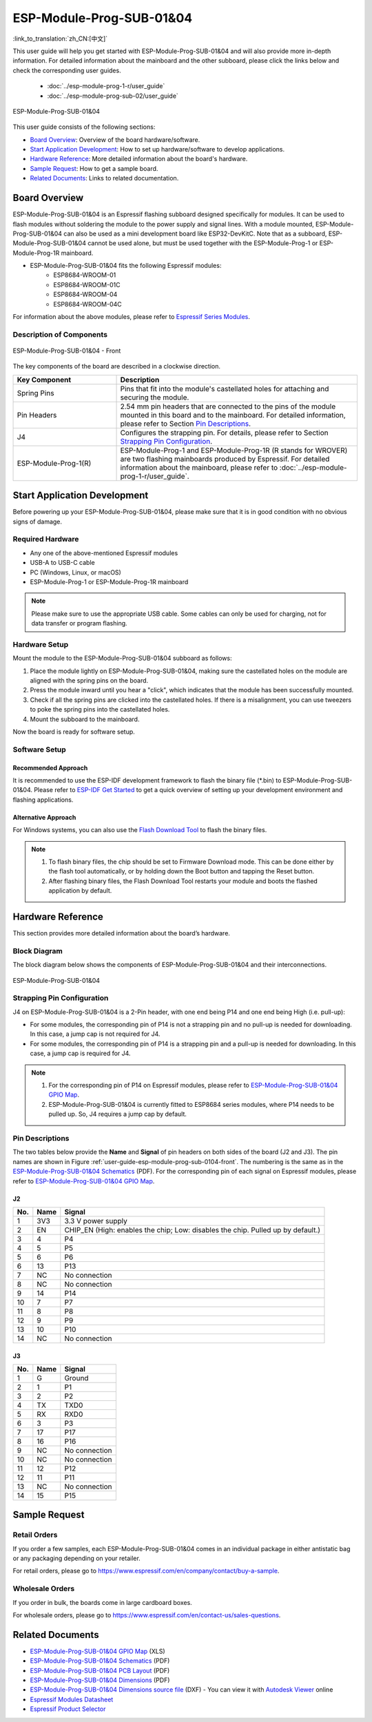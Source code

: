 =========================
ESP-Module-Prog-SUB-01&04
=========================

:link_to_translation:`zh_CN:[中文]`

This user guide will help you get started with ESP-Module-Prog-SUB-01&04 and will also provide more in-depth information. For detailed information about the mainboard and the other subboard, please click the links below and check the corresponding user guides.

  - :doc:`../esp-module-prog-1-r/user_guide`
  - :doc:`../esp-module-prog-sub-02/user_guide`

.. figure:: ../../../_static/esp-module-prog-sub-01&04/esp-module-prog-sub-0104.png
    :align: center
    :scale: 50%
    :alt: ESP-Module-Prog-SUB-01&04

    ESP-Module-Prog-SUB-01&04

This user guide consists of the following sections:

- `Board Overview`_: Overview of the board hardware/software.
- `Start Application Development`_: How to set up hardware/software to develop applications.
- `Hardware Reference`_: More detailed information about the board's hardware.
- `Sample Request`_: How to get a sample board.
- `Related Documents`_: Links to related documentation.


Board Overview
==============

ESP-Module-Prog-SUB-01&04 is an Espressif flashing subboard designed specifically for modules. It can be used to flash modules without soldering the module to the power supply and signal lines. With a module mounted, ESP-Module-Prog-SUB-01&04 can also be used as a mini development board like ESP32-DevKitC. Note that as a subboard, ESP-Module-Prog-SUB-01&04 cannot be used alone, but must be used together with the ESP-Module-Prog-1 or ESP-Module-Prog-1R mainboard.

.. _fitting-modules-of-prog-0104:

- ESP-Module-Prog-SUB-01&04 fits the following Espressif modules:
   - ESP8684-WROOM-01
   - ESP8684-WROOM-01C
   - ESP8684-WROOM-04
   - ESP8684-WROOM-04C

For information about the above modules, please refer to `Espressif Series Modules <https://www.espressif.com/en/products/modules?id=ESP32>`_.


Description of Components
-------------------------

.. _user-guide-esp-module-prog-sub-0104-front:

.. figure:: ../../../_static/esp-module-prog-sub-01&04/esp-module-prog-0104-front.png
    :align: center
    :scale: 40%
    :alt: ESP-Module-Prog-SUB-01&04 - Front

    ESP-Module-Prog-SUB-01&04 - Front

The key components of the board are described in a clockwise direction.

.. list-table::
   :widths: 30 70
   :header-rows: 1

   * - Key Component
     - Description
   * - Spring Pins
     - Pins that fit into the module's castellated holes for attaching and securing the module.
   * - Pin Headers
     - 2.54 mm pin headers that are connected to the pins of the module mounted in this board and to the mainboard. For detailed information, please refer to Section `Pin Descriptions`_.
   * - J4
     - Configures the strapping pin. For details, please refer to Section `Strapping Pin Configuration`_.
   * - ESP-Module-Prog-1(R)
     - ESP-Module-Prog-1 and ESP-Module-Prog-1R (R stands for WROVER) are two flashing mainboards produced by Espressif. For detailed information about the mainboard, please refer to :doc:`../esp-module-prog-1-r/user_guide`.


Start Application Development
=============================

Before powering up your ESP-Module-Prog-SUB-01&04, please make sure that it is in good condition with no obvious signs of damage.

Required Hardware
-----------------

- Any one of the above-mentioned Espressif modules
- USB-A to USB-C cable
- PC (Windows, Linux, or macOS)
- ESP-Module-Prog-1 or ESP-Module-Prog-1R mainboard

.. note::

  Please make sure to use the appropriate USB cable. Some cables can only be used for charging, not for data transfer or program flashing.

Hardware Setup
--------------

Mount the module to the ESP-Module-Prog-SUB-01&04 subboard as follows:

1. Place the module lightly on ESP-Module-Prog-SUB-01&04, making sure the castellated holes on the module are aligned with the spring pins on the board.
2. Press the module inward until you hear a "click", which indicates that the module has been successfully mounted.
3. Check if all the spring pins are clicked into the castellated holes. If there is a misalignment, you can use tweezers to poke the spring pins into the castellated holes.
4. Mount the subboard to the mainboard.

Now the board is ready for software setup.


Software Setup
--------------

Recommended Approach
^^^^^^^^^^^^^^^^^^^^

It is recommended to use the ESP-IDF development framework to flash the binary file (\*.bin) to ESP-Module-Prog-SUB-01&04. Please refer to `ESP-IDF Get Started <https://docs.espressif.com/projects/esp-idf/en/latest/esp32/get-started/index.html>`__ to get a quick overview of setting up your development environment and flashing applications.

Alternative Approach
^^^^^^^^^^^^^^^^^^^^

For Windows systems, you can also use the `Flash Download Tool <https://www.espressif.com/en/support/download/other-tools?keys=FLASH+>`_ to flash the binary files.

.. note::

  1. To flash binary files, the chip should be set to Firmware Download mode. This can be done either by the flash tool automatically, or by holding down the Boot button and tapping the Reset button.
  2. After flashing binary files, the Flash Download Tool restarts your module and boots the flashed application by default.


Hardware Reference
==================

This section provides more detailed information about the board’s hardware.

Block Diagram
-------------

The block diagram below shows the components of ESP-Module-Prog-SUB-01&04 and their interconnections.

.. figure:: ../../../_static/esp-module-prog-sub-01&04/esp-module-prog-sub-0104-block-diagram-v1.0.png
    :align: center
    :alt: ESP-Module-Prog-SUB-01&04

    ESP-Module-Prog-SUB-01&04


Strapping Pin Configuration
---------------------------

J4 on ESP-Module-Prog-SUB-01&04 is a 2-Pin header, with one end being P14 and one end being High (i.e. pull-up):

- For some modules, the corresponding pin of P14 is not a strapping pin and no pull-up is needed for downloading. In this case, a jump cap is not required for J4.
- For some modules, the corresponding pin of P14 is a strapping pin and a pull-up is needed for downloading. In this case, a jump cap is required for J4.

.. note::

  1. For the corresponding pin of P14 on Espressif modules, please refer to `ESP-Module-Prog-SUB-01&04 GPIO Map <https://dl.espressif.com/dl/schematics/GPIO_MAP_ESP-Module-Prog-SUB-01&04_V1.0_EN_20230308.xls>`__.
  2. ESP-Module-Prog-SUB-01&04 is currently fitted to ESP8684 series modules, where P14 needs to be pulled up. So, J4 requires a jump cap by default.

Pin Descriptions
----------------

The two tables below provide the **Name** and **Signal** of pin headers on both sides of the board (J2 and J3). The pin names are shown in Figure :ref:`user-guide-esp-module-prog-sub-0104-front`. The numbering is the same as in the `ESP-Module-Prog-SUB-01&04 Schematics <https://dl.espressif.com/dl/schematics/esp_idf/esp-module-prog-sub-0104-schematics.pdf>`_ (PDF). For the corresponding pin of each signal on Espressif modules, please refer to `ESP-Module-Prog-SUB-01&04 GPIO Map <https://dl.espressif.com/dl/schematics/GPIO_MAP_ESP-Module-Prog-SUB-01&04_V1.0_EN_20230308.xls>`__.

J2
^^^
=======  ================  ================================
No.      Name              Signal
=======  ================  ================================
1        3V3               3.3 V power supply
2        EN                CHIP_EN (High: enables the chip; Low: disables the chip. Pulled up by default.)
3        4                 P4
4        5                 P5
5        6                 P6
6        13                P13
7        NC                No connection
8        NC                No connection
9        14                P14
10       7                 P7
11       8                 P8
12       9                 P9
13       10                P10
14       NC                No connection
=======  ================  ================================


J3
^^^
=======  ================  ================================
No.      Name              Signal
=======  ================  ================================
1        G                 Ground
2        1                 P1
3        2                 P2
4        TX                TXD0
5        RX                RXD0
6        3                 P3
7        17                P17
8        16                P16
9        NC                No connection
10       NC                No connection
11       12                P12
12       11                P11
13       NC                No connection
14       15                P15
=======  ================  ================================


Sample Request
==============

Retail Orders
-------------

If you order a few samples, each ESP-Module-Prog-SUB-01&04 comes in an individual package in either antistatic bag or any packaging depending on your retailer.

For retail orders, please go to https://www.espressif.com/en/company/contact/buy-a-sample.

Wholesale Orders
----------------

If you order in bulk, the boards come in large cardboard boxes.

For wholesale orders, please go to https://www.espressif.com/en/contact-us/sales-questions.


Related Documents
=================

- `ESP-Module-Prog-SUB-01&04 GPIO Map <https://dl.espressif.com/dl/schematics/GPIO_MAP_ESP-Module-Prog-SUB-01&04_V1.0_EN_20230308.xls>`__ (XLS)
- `ESP-Module-Prog-SUB-01&04 Schematics <https://dl.espressif.com/dl/schematics/esp_idf/esp-module-prog-sub-0104-schematics.pdf>`_ (PDF)
- `ESP-Module-Prog-SUB-01&04 PCB Layout <https://dl.espressif.com/dl/schematics/esp_idf/PCB_ESP-Module-Prog-SUB-01&04_V1.0_20230308.pdf>`_ (PDF)
- `ESP-Module-Prog-SUB-01&04 Dimensions <https://dl.espressif.com/dl/schematics/esp_idf/Dimension_ESP-Module-Prog-SUB-01&04_V1.0_20230523.pdf>`_ (PDF)
- `ESP-Module-Prog-SUB-01&04 Dimensions source file <https://dl.espressif.com/dl/schematics/esp_idf/Dimension_ESP-Module-Prog-SUB-01&04_V1.0_20230523.dxf>`_ (DXF) - You can view it with `Autodesk Viewer <https://viewer.autodesk.com/>`_ online
- `Espressif Modules Datasheet <https://www.espressif.com/en/support/documents/technical-documents?keys=&field_type_tid%5B%5D=1133&field_type_tid%5B%5D=838&field_type_tid%5B%5D=839&field_type_tid%5B%5D=1181&field_type_tid%5B%5D=682&field_type_tid%5B%5D=268&field_type_tid%5B%5D=266&field_type_tid%5B%5D=54&field_type_tid%5B%5D=400>`__
- `Espressif Product Selector <https://products.espressif.com/#/product-selector?names=>`__
